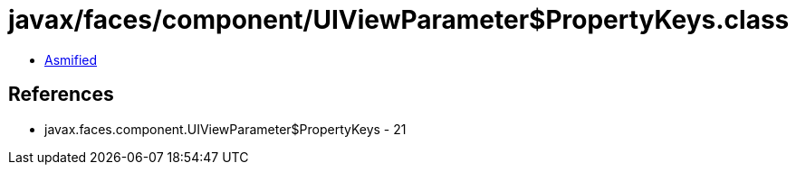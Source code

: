 = javax/faces/component/UIViewParameter$PropertyKeys.class

 - link:UIViewParameter$PropertyKeys-asmified.java[Asmified]

== References

 - javax.faces.component.UIViewParameter$PropertyKeys - 21
